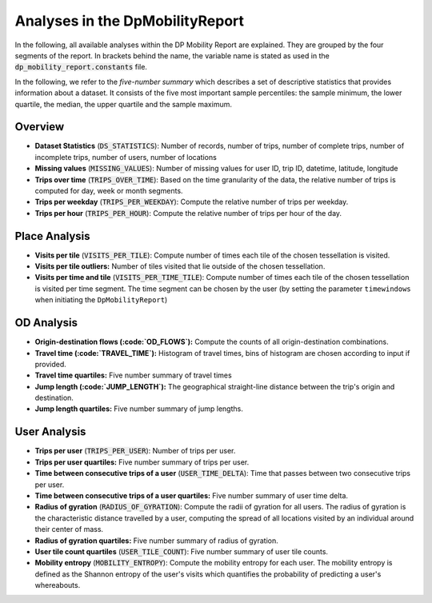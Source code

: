 ============================================================
Analyses in the DpMobilityReport
============================================================

In the following, all available analyses within the DP Mobility Report are explained. They are grouped by the four segments of the report.
In brackets behind the name, the variable name is stated as used in the :code:`dp_mobility_report.constants` file.

In the following, we refer to the *five-number summary* which describes a set of descriptive statistics that provides information about a dataset. It consists of the five most important sample percentiles: 
the sample minimum, the lower quartile, the median, the upper quartile and the sample maximum.

Overview
*********

* **Dataset Statistics** (:code:`DS_STATISTICS`): Number of records, number of trips, number of complete trips, number of incomplete trips, number of users, number of locations

* **Missing values** (:code:`MISSING_VALUES`): Number of missing values for user ID, trip ID, datetime, latitude, longitude
	
* **Trips over time** (:code:`TRIPS_OVER_TIME`): Based on the time granularity of the data, the relative number of trips is computed for day, week or month segments.

* **Trips per weekday** (:code:`TRIPS_PER_WEEKDAY`): Compute the relative number of trips per weekday.

* **Trips per hour** (:code:`TRIPS_PER_HOUR`): Compute the relative number of trips per hour of the day.


Place Analysis
**************

* **Visits per tile** (:code:`VISITS_PER_TILE`): Compute number of times each tile of the chosen tessellation is visited.

* **Visits per tile outliers:** Number of tiles visited that lie outside of the chosen tessellation.
		
* **Visits per time and tile** (:code:`VISITS_PER_TIME_TILE`): Compute number of times each tile of the chosen tessellation is visited per time segment. The time segment can be chosen by the user (by setting the parameter ``timewindows`` when initiating the ``DpMobilityReport``)

OD Analysis
***********

* **Origin-destination flows (:code:`OD_FLOWS`):** Compute the counts of all origin-destination combinations.
	
* **Travel time (:code:`TRAVEL_TIME`):** Histogram of travel times, bins of histogram are chosen according to input if provided.

* **Travel time quartiles:** Five number summary of travel times

* **Jump length (:code:`JUMP_LENGTH`):** The geographical straight-line distance between the trip's origin and destination.

* **Jump length quartiles:** Five number summary of jump lengths.
	

User Analysis
*************

* **Trips per user** (:code:`TRIPS_PER_USER`): Number of trips per user.
	
* **Trips per user quartiles:** Five number summary of trips per user.

* **Time between consecutive trips of a user** (:code:`USER_TIME_DELTA`): Time that passes between two consecutive trips per user.

* **Time between consecutive trips of a user quartiles:** Five number summary of user time delta.

* **Radius of gyration** (:code:`RADIUS_OF_GYRATION`): Compute the radii of gyration for all users. The radius of gyration is the characteristic distance travelled by a user, computing the spread of all locations visited by an individual around their center of mass.

* **Radius of gyration quartiles:** Five number summary of radius of gyration.

* **User tile count quartiles** (:code:`USER_TILE_COUNT`): Five number summary of user tile counts.
	
* **Mobility entropy** (:code:`MOBILITY_ENTROPY`): Compute the mobility entropy for each user. The mobility entropy is defined as the Shannon entropy of the user's visits which quantifies the probability of predicting a user's whereabouts.